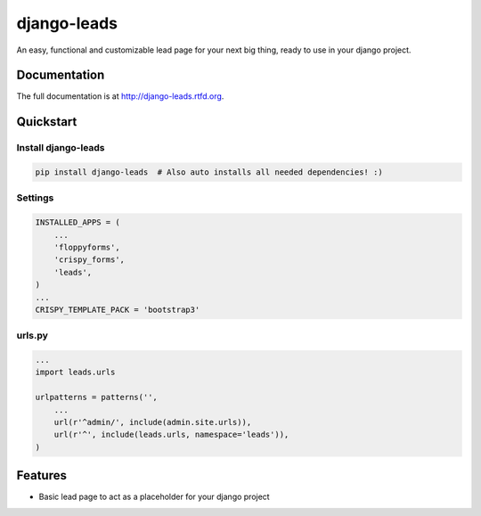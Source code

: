 =============================
django-leads
=============================

.. image:: https://badge.fury.io/py/django-leads.png
    :target: http://badge.fury.io/py/django-leads
    
.. image:: https://travis-ci.org/dnmellen/django-leads.png?branch=master
        :target: https://travis-ci.org/dnmellen/django-leads

.. image:: https://pypip.in/d/django-leads/badge.png
        :target: https://crate.io/packages/django-leads?version=latest


An easy, functional and customizable lead page for your next big thing, ready to use in your django project.

Documentation
-------------

The full documentation is at http://django-leads.rtfd.org.

Quickstart
----------

Install django-leads
++++++++++++++++++++++

.. code-block :: bash

    pip install django-leads  # Also auto installs all needed dependencies! :)

Settings
++++++++++++++++++++++

.. code-block :: python

    INSTALLED_APPS = (
        ...
        'floppyforms',
        'crispy_forms',
        'leads',
    )
    ...
    CRISPY_TEMPLATE_PACK = 'bootstrap3'

urls.py
++++++++++++++++++++++

.. code-block :: python

    ...
    import leads.urls

    urlpatterns = patterns('',
        ...
        url(r'^admin/', include(admin.site.urls)),
        url(r'^', include(leads.urls, namespace='leads')),
    )


Features
--------

* Basic lead page to act as a placeholder for your django project